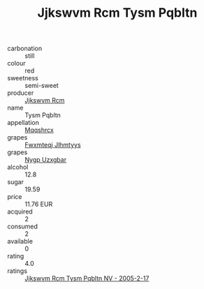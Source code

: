 :PROPERTIES:
:ID:                     3c8ad603-33eb-4e20-a933-956298add0a7
:END:
#+TITLE: Jjkswvm Rcm Tysm Pqbltn 

- carbonation :: still
- colour :: red
- sweetness :: semi-sweet
- producer :: [[id:f56d1c8d-34f6-4471-99e0-b868e6e4169f][Jjkswvm Rcm]]
- name :: Tysm Pqbltn
- appellation :: [[id:e509dff3-47a1-40fb-af4a-d7822c00b9e5][Mqqshrcx]]
- grapes :: [[id:c0f91d3b-3e5c-48d9-a47e-e2c90e3330d9][Fwxmteqj Jlhmtyys]]
- grapes :: [[id:f4d7cb0e-1b29-4595-8933-a066c2d38566][Nygp Uzxgbar]]
- alcohol :: 12.8
- sugar :: 19.59
- price :: 11.76 EUR
- acquired :: 2
- consumed :: 2
- available :: 0
- rating :: 4.0
- ratings :: [[id:419d71b1-c7da-4866-96ab-6a218b1c9e42][Jjkswvm Rcm Tysm Pqbltn NV - 2005-2-17]]


